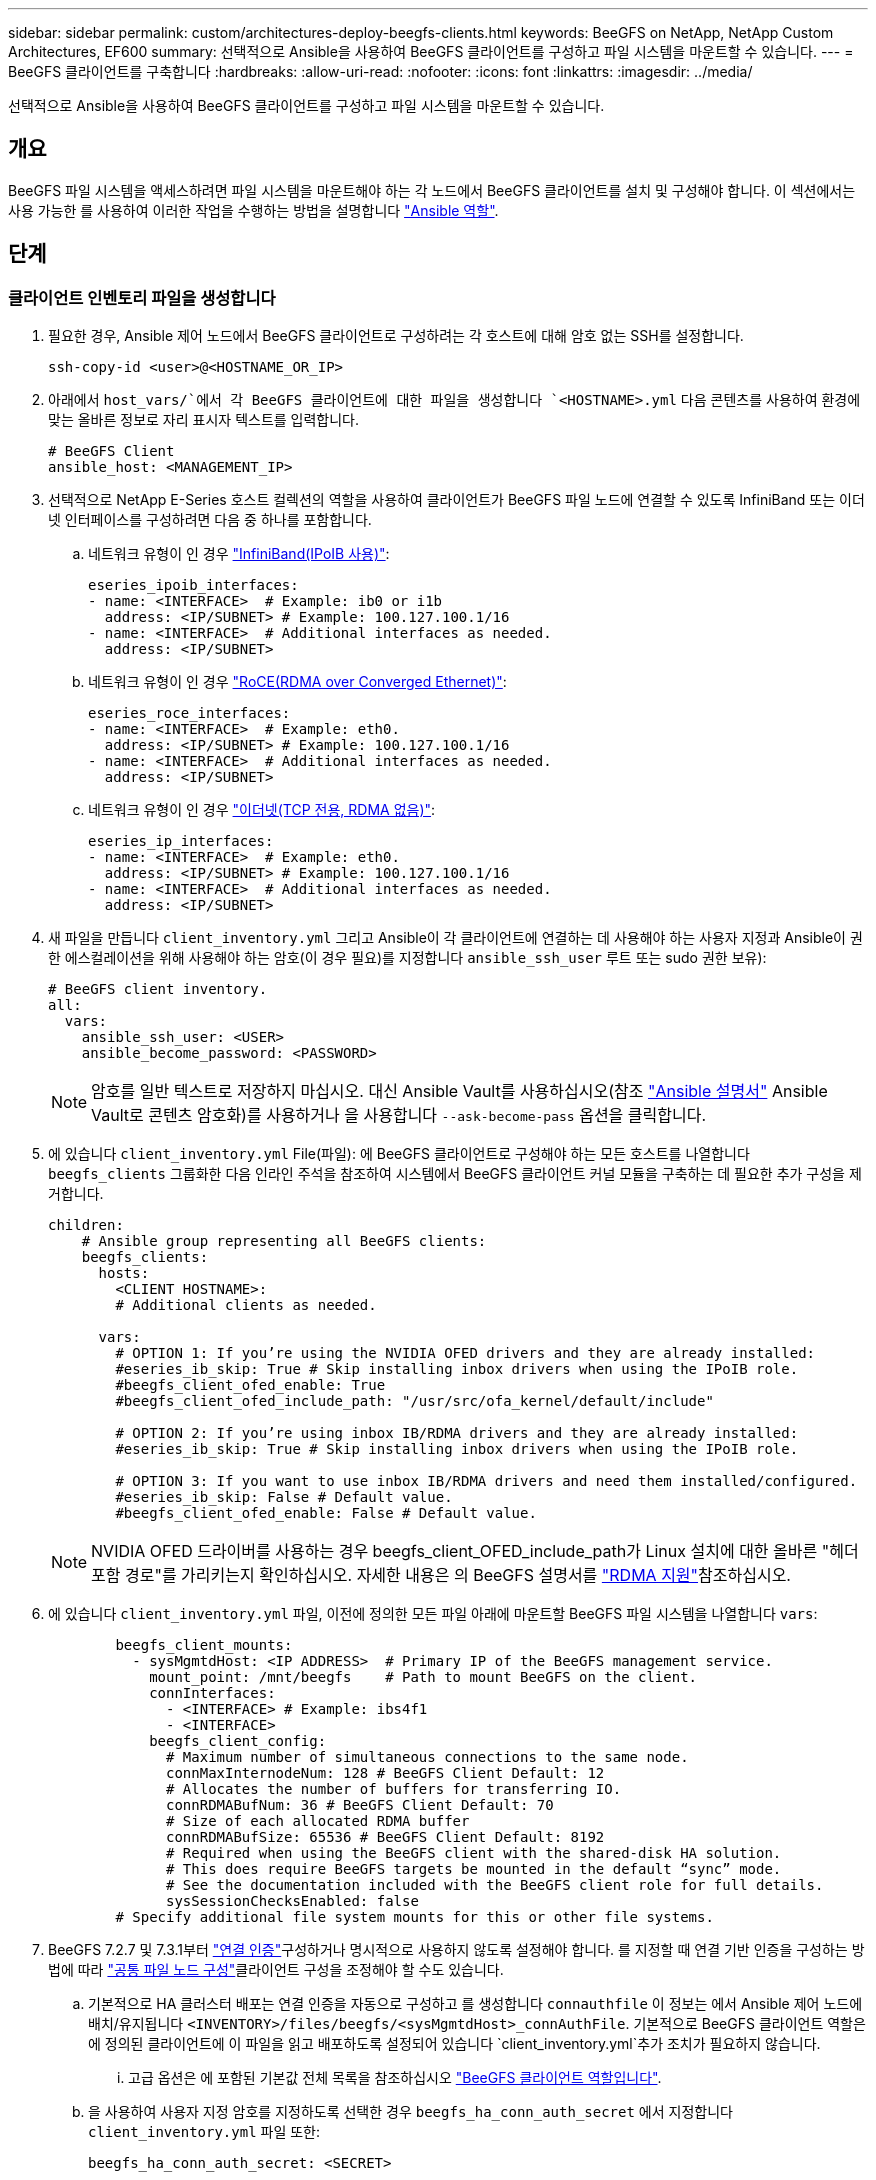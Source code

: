 ---
sidebar: sidebar 
permalink: custom/architectures-deploy-beegfs-clients.html 
keywords: BeeGFS on NetApp, NetApp Custom Architectures, EF600 
summary: 선택적으로 Ansible을 사용하여 BeeGFS 클라이언트를 구성하고 파일 시스템을 마운트할 수 있습니다. 
---
= BeeGFS 클라이언트를 구축합니다
:hardbreaks:
:allow-uri-read: 
:nofooter: 
:icons: font
:linkattrs: 
:imagesdir: ../media/


[role="lead"]
선택적으로 Ansible을 사용하여 BeeGFS 클라이언트를 구성하고 파일 시스템을 마운트할 수 있습니다.



== 개요

BeeGFS 파일 시스템을 액세스하려면 파일 시스템을 마운트해야 하는 각 노드에서 BeeGFS 클라이언트를 설치 및 구성해야 합니다. 이 섹션에서는 사용 가능한 를 사용하여 이러한 작업을 수행하는 방법을 설명합니다 link:https://github.com/netappeseries/beegfs/tree/master/roles/beegfs_client["Ansible 역할"^].



== 단계



=== 클라이언트 인벤토리 파일을 생성합니다

. 필요한 경우, Ansible 제어 노드에서 BeeGFS 클라이언트로 구성하려는 각 호스트에 대해 암호 없는 SSH를 설정합니다.
+
[source, bash]
----
ssh-copy-id <user>@<HOSTNAME_OR_IP>
----
. 아래에서 `host_vars/`에서 각 BeeGFS 클라이언트에 대한 파일을 생성합니다 `<HOSTNAME>.yml` 다음 콘텐츠를 사용하여 환경에 맞는 올바른 정보로 자리 표시자 텍스트를 입력합니다.
+
[source, yaml]
----
# BeeGFS Client
ansible_host: <MANAGEMENT_IP>
----
. 선택적으로 NetApp E-Series 호스트 컬렉션의 역할을 사용하여 클라이언트가 BeeGFS 파일 노드에 연결할 수 있도록 InfiniBand 또는 이더넷 인터페이스를 구성하려면 다음 중 하나를 포함합니다.
+
.. 네트워크 유형이 인 경우 link:https://github.com/netappeseries/host/tree/release-1.2.0/roles/ipoib["InfiniBand(IPoIB 사용)"^]:
+
[source, yaml]
----
eseries_ipoib_interfaces:
- name: <INTERFACE>  # Example: ib0 or i1b
  address: <IP/SUBNET> # Example: 100.127.100.1/16
- name: <INTERFACE>  # Additional interfaces as needed.
  address: <IP/SUBNET>
----
.. 네트워크 유형이 인 경우 link:https://github.com/netappeseries/host/tree/release-1.2.0/roles/roce["RoCE(RDMA over Converged Ethernet)"^]:
+
[source, yaml]
----
eseries_roce_interfaces:
- name: <INTERFACE>  # Example: eth0.
  address: <IP/SUBNET> # Example: 100.127.100.1/16
- name: <INTERFACE>  # Additional interfaces as needed.
  address: <IP/SUBNET>
----
.. 네트워크 유형이 인 경우 link:https://github.com/netappeseries/host/tree/release-1.2.0/roles/ip["이더넷(TCP 전용, RDMA 없음)"^]:
+
[source, yaml]
----
eseries_ip_interfaces:
- name: <INTERFACE>  # Example: eth0.
  address: <IP/SUBNET> # Example: 100.127.100.1/16
- name: <INTERFACE>  # Additional interfaces as needed.
  address: <IP/SUBNET>
----


. 새 파일을 만듭니다 `client_inventory.yml` 그리고 Ansible이 각 클라이언트에 연결하는 데 사용해야 하는 사용자 지정과 Ansible이 권한 에스컬레이션을 위해 사용해야 하는 암호(이 경우 필요)를 지정합니다 `ansible_ssh_user` 루트 또는 sudo 권한 보유):
+
[source, yaml]
----
# BeeGFS client inventory.
all:
  vars:
    ansible_ssh_user: <USER>
    ansible_become_password: <PASSWORD>
----
+

NOTE: 암호를 일반 텍스트로 저장하지 마십시오. 대신 Ansible Vault를 사용하십시오(참조 link:https://docs.ansible.com/ansible/latest/user_guide/vault.html["Ansible 설명서"^] Ansible Vault로 콘텐츠 암호화)를 사용하거나 을 사용합니다 `--ask-become-pass` 옵션을 클릭합니다.

. 에 있습니다 `client_inventory.yml` File(파일): 에 BeeGFS 클라이언트로 구성해야 하는 모든 호스트를 나열합니다 `beegfs_clients` 그룹화한 다음 인라인 주석을 참조하여 시스템에서 BeeGFS 클라이언트 커널 모듈을 구축하는 데 필요한 추가 구성을 제거합니다.
+
[source, yaml]
----
children:
    # Ansible group representing all BeeGFS clients:
    beegfs_clients:
      hosts:
        <CLIENT HOSTNAME>:
        # Additional clients as needed.

      vars:
        # OPTION 1: If you’re using the NVIDIA OFED drivers and they are already installed:
        #eseries_ib_skip: True # Skip installing inbox drivers when using the IPoIB role.
        #beegfs_client_ofed_enable: True
        #beegfs_client_ofed_include_path: "/usr/src/ofa_kernel/default/include"

        # OPTION 2: If you’re using inbox IB/RDMA drivers and they are already installed:
        #eseries_ib_skip: True # Skip installing inbox drivers when using the IPoIB role.

        # OPTION 3: If you want to use inbox IB/RDMA drivers and need them installed/configured.
        #eseries_ib_skip: False # Default value.
        #beegfs_client_ofed_enable: False # Default value.
----
+

NOTE: NVIDIA OFED 드라이버를 사용하는 경우 beegfs_client_OFED_include_path가 Linux 설치에 대한 올바른 "헤더 포함 경로"를 가리키는지 확인하십시오. 자세한 내용은 의 BeeGFS 설명서를 link:https://doc.beegfs.io/latest/advanced_topics/rdma_support.html["RDMA 지원"^]참조하십시오.

. 에 있습니다 `client_inventory.yml` 파일, 이전에 정의한 모든 파일 아래에 마운트할 BeeGFS 파일 시스템을 나열합니다 `vars`:
+
[source, yaml]
----
        beegfs_client_mounts:
          - sysMgmtdHost: <IP ADDRESS>  # Primary IP of the BeeGFS management service.
            mount_point: /mnt/beegfs    # Path to mount BeeGFS on the client.
            connInterfaces:
              - <INTERFACE> # Example: ibs4f1
              - <INTERFACE>
            beegfs_client_config:
              # Maximum number of simultaneous connections to the same node.
              connMaxInternodeNum: 128 # BeeGFS Client Default: 12
              # Allocates the number of buffers for transferring IO.
              connRDMABufNum: 36 # BeeGFS Client Default: 70
              # Size of each allocated RDMA buffer
              connRDMABufSize: 65536 # BeeGFS Client Default: 8192
              # Required when using the BeeGFS client with the shared-disk HA solution.
              # This does require BeeGFS targets be mounted in the default “sync” mode.
              # See the documentation included with the BeeGFS client role for full details.
              sysSessionChecksEnabled: false
        # Specify additional file system mounts for this or other file systems.
----
. BeeGFS 7.2.7 및 7.3.1부터 link:https://doc.beegfs.io/latest/advanced_topics/authentication.html["연결 인증"^]구성하거나 명시적으로 사용하지 않도록 설정해야 합니다. 를 지정할 때 연결 기반 인증을 구성하는 방법에 따라 link:architectures-inventory-common-file-node-configuration.html["공통 파일 노드 구성"^]클라이언트 구성을 조정해야 할 수도 있습니다.
+
.. 기본적으로 HA 클러스터 배포는 연결 인증을 자동으로 구성하고 를 생성합니다 `connauthfile` 이 정보는 에서 Ansible 제어 노드에 배치/유지됩니다 `<INVENTORY>/files/beegfs/<sysMgmtdHost>_connAuthFile`. 기본적으로 BeeGFS 클라이언트 역할은 에 정의된 클라이언트에 이 파일을 읽고 배포하도록 설정되어 있습니다 `client_inventory.yml`추가 조치가 필요하지 않습니다.
+
... 고급 옵션은 에 포함된 기본값 전체 목록을 참조하십시오 link:https://github.com/netappeseries/beegfs/blob/release-3.1.0/roles/beegfs_client/defaults/main.yml#L32["BeeGFS 클라이언트 역할입니다"^].


.. 을 사용하여 사용자 지정 암호를 지정하도록 선택한 경우 `beegfs_ha_conn_auth_secret` 에서 지정합니다 `client_inventory.yml` 파일 또한:
+
[source, yaml]
----
beegfs_ha_conn_auth_secret: <SECRET>
----
.. 을 사용하여 연결 기반 인증을 완전히 사용하지 않도록 선택하는 경우 `beegfs_ha_conn_auth_enabled`에서 를 지정합니다 `client_inventory.yml` 파일 또한:
+
[source, yaml]
----
beegfs_ha_conn_auth_enabled: false
----




지원되는 매개 변수의 전체 목록과 추가 세부 정보는 를 참조하십시오 link:https://github.com/netappeseries/beegfs/tree/master/roles/beegfs_client["전체 BeeGFS 클라이언트 문서"^]. 클라이언트 인벤토리의 전체 예제를 보려면 을 클릭합니다 link:https://github.com/netappeseries/beegfs/blob/master/getting_started/beegfs_on_netapp/gen2/client_inventory.yml["여기"^].



=== BeeGFS Client Playbook File을 생성합니다

. 새 파일을 만듭니다 `client_playbook.yml`
+
[source, yaml]
----
# BeeGFS client playbook.
- hosts: beegfs_clients
  any_errors_fatal: true
  gather_facts: true
  collections:
    - netapp_eseries.beegfs
    - netapp_eseries.host
  tasks:
----
. 선택 사항: NetApp E-Series Host Collection의 역할을 사용하여 클라이언트가 BeeGFS 파일 시스템에 연결할 수 있도록 인터페이스를 구성하려면 구성 중인 인터페이스 유형에 해당하는 역할을 가져옵니다.
+
.. InfiniBand(IPoIB)를 사용하는 경우:
+
[source, yaml]
----
    - name: Ensure IPoIB is configured
      import_role:
        name: ipoib
----
.. RoCE(RDMA over Converged Ethernet)를 사용 중인 경우:
+
[source, yaml]
----
    - name: Ensure IPoIB is configured
      import_role:
        name: roce
----
.. 를 사용 중인 경우 이더넷(TCP 전용, RDMA 없음)을 사용합니다.
+
[source, yaml]
----
    - name: Ensure IPoIB is configured
      import_role:
        name: ip
----


. 마지막으로 BeeGFS 클라이언트 역할을 가져와 클라이언트 소프트웨어를 설치하고 파일 시스템 마운트를 설정합니다.
+
[source, yaml]
----
    # REQUIRED: Install the BeeGFS client and mount the BeeGFS file system.
    - name: Verify the BeeGFS clients are configured.
      import_role:
        name: beegfs_client
----


클라이언트 플레이북의 전체 예제를 보려면 을 클릭합니다 link:https://github.com/netappeseries/beegfs/blob/master/getting_started/beegfs_on_netapp/gen2/client_playbook.yml["여기"^].



=== BeeGFS Client Playbook을 실행합니다

클라이언트를 설치/구축하고 BeeGFS를 마운트하려면 다음 명령을 실행합니다.

[source, bash]
----
ansible-playbook -i client_inventory.yml client_playbook.yml
----